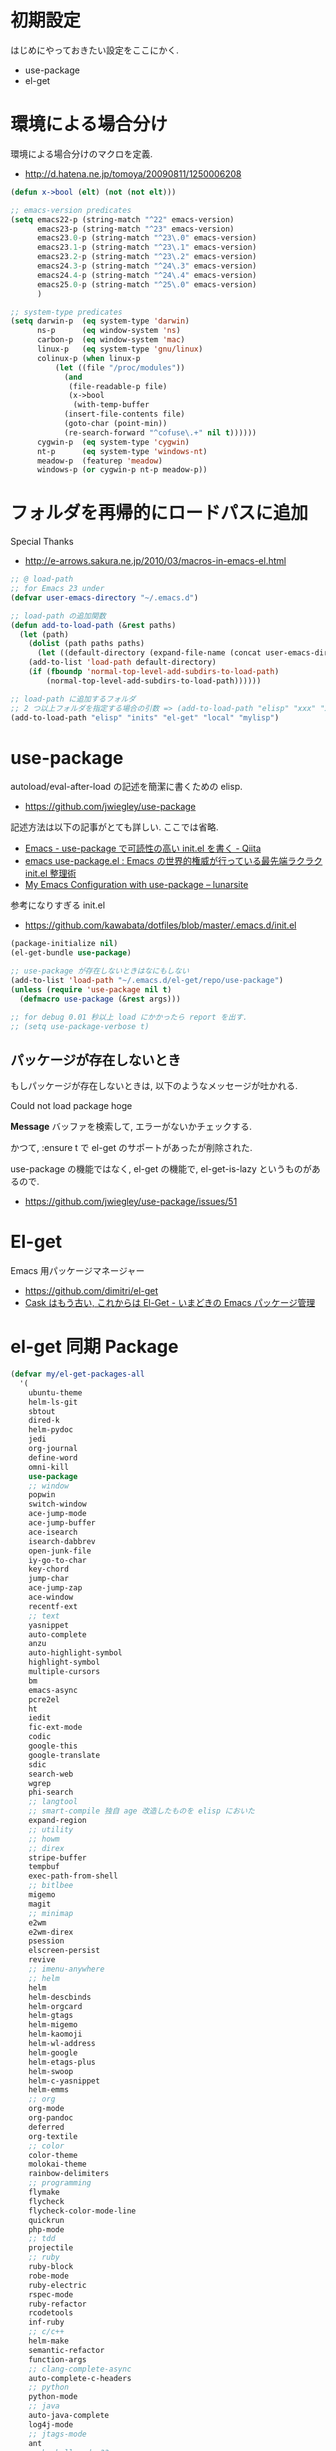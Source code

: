 * 初期設定
  はじめにやっておきたい設定をここにかく.
  - use-package
  - el-get

* 環境による場合分け
  環境による場合分けのマクロを定義.
  - http://d.hatena.ne.jp/tomoya/20090811/1250006208

#+begin_src emacs-lisp 
(defun x->bool (elt) (not (not elt)))

;; emacs-version predicates
(setq emacs22-p (string-match "^22" emacs-version)
      emacs23-p (string-match "^23" emacs-version)
      emacs23.0-p (string-match "^23\.0" emacs-version)
      emacs23.1-p (string-match "^23\.1" emacs-version)
      emacs23.2-p (string-match "^23\.2" emacs-version)
      emacs24.3-p (string-match "^24\.3" emacs-version)
      emacs24.4-p (string-match "^24\.4" emacs-version)
      emacs25.0-p (string-match "^25\.0" emacs-version)
      )

;; system-type predicates
(setq darwin-p  (eq system-type 'darwin)
      ns-p      (eq window-system 'ns)
      carbon-p  (eq window-system 'mac)
      linux-p   (eq system-type 'gnu/linux)
      colinux-p (when linux-p
		  (let ((file "/proc/modules"))
		    (and
		     (file-readable-p file)
		     (x->bool
		      (with-temp-buffer
			(insert-file-contents file)
			(goto-char (point-min))
			(re-search-forward "^cofuse\.+" nil t))))))
      cygwin-p  (eq system-type 'cygwin)
      nt-p      (eq system-type 'windows-nt)
      meadow-p  (featurep 'meadow)
      windows-p (or cygwin-p nt-p meadow-p))
#+end_src

* フォルダを再帰的にロードパスに追加
   Special Thanks
   - http://e-arrows.sakura.ne.jp/2010/03/macros-in-emacs-el.html

#+begin_src emacs-lisp
;; @ load-path
;; for Emacs 23 under
(defvar user-emacs-directory "~/.emacs.d")

;; load-path の追加関数
(defun add-to-load-path (&rest paths)
  (let (path)
    (dolist (path paths paths)
      (let ((default-directory (expand-file-name (concat user-emacs-directory path))))
	(add-to-list 'load-path default-directory)
	(if (fboundp 'normal-top-level-add-subdirs-to-load-path)
	    (normal-top-level-add-subdirs-to-load-path))))))

;; load-path に追加するフォルダ
;; 2 つ以上フォルダを指定する場合の引数 => (add-to-load-path "elisp" "xxx" "xxx")
(add-to-load-path "elisp" "inits" "el-get" "local" "mylisp")
#+end_src

* use-package
   autoload/eval-after-load の記述を簡潔に書くための elisp.
   - https://github.com/jwiegley/use-package

   記述方法は以下の記事がとても詳しい. ここでは省略.
   - [[http://qiita.com/kai2nenobu/items/5dfae3767514584f5220][Emacs - use-package で可読性の高い init.el を書く - Qiita]]
   - [[http://rubikitch.com/2014/09/09/use-package/][emacs use-package.el : Emacs の世界的権威が行っている最先端ラクラク init.el 整理術]]
   - [[http://www.lunaryorn.com/2015/01/06/my-emacs-configuration-with-use-package.html][My Emacs Configuration with use-package – lunarsite]]

   参考になりすぎる init.el
   - https://github.com/kawabata/dotfiles/blob/master/.emacs.d/init.el

#+begin_src emacs-lisp
(package-initialize nil)
(el-get-bundle use-package)

;; use-package が存在しないときはなにもしない
(add-to-list 'load-path "~/.emacs.d/el-get/repo/use-package")
(unless (require 'use-package nil t)
  (defmacro use-package (&rest args)))

;; for debug 0.01 秒以上 load にかかったら report を出す.
;; (setq use-package-verbose t)
#+end_src
   
** パッケージが存在しないとき
  もしパッケージが存在しないときは, 以下のようなメッセージが吐かれる.

  Could not load package hoge

  *Message* バッファを検索して, エラーがないかチェックする.

  かつて, :ensure t で el-get のサポートがあったが削除された.
   
  use-package の機能ではなく, 
  el-get の機能で, el-get-is-lazy というものがあるので.
  - https://github.com/jwiegley/use-package/issues/51

* El-get
  Emacs 用パッケージマネージャー
  - https://github.com/dimitri/el-get
  - [[http://d.hatena.ne.jp/tarao/20150221/1424518030][Cask はもう古い, これからは El-Get - いまどきの Emacs パッケージ管理 ]]
    
* el-get 同期 Package
#+begin_src emacs-lisp 
(defvar my/el-get-packages-all
  '(
    ubuntu-theme
    helm-ls-git
    sbtout
    dired-k
    helm-pydoc
    jedi
    org-journal
    define-word
    omni-kill
    use-package
    ;; window
    popwin
    switch-window
    ace-jump-mode
    ace-jump-buffer
    ace-isearch
    isearch-dabbrev
    open-junk-file
    iy-go-to-char
    key-chord
    jump-char
    ace-jump-zap
    ace-window
    recentf-ext
    ;; text
    yasnippet
    auto-complete
    anzu
    auto-highlight-symbol
    highlight-symbol
    multiple-cursors
    bm
    emacs-async
    pcre2el
    ht
    iedit
    fic-ext-mode
    codic
    google-this
    google-translate
    sdic
    search-web
    wgrep
    phi-search
    ;; langtool
    ;; smart-compile 独自 age 改造したものを elisp においた
    expand-region
    ;; utility
    ;; howm
    ;; direx
    stripe-buffer
    tempbuf
    exec-path-from-shell
    ;; bitlbee
    migemo
    magit
    ;; minimap
    e2wm
    e2wm-direx
    psession
    elscreen-persist
    revive
    ;; imenu-anywhere
    ;; helm
    helm
    helm-descbinds
    helm-orgcard
    helm-gtags
    helm-migemo
    helm-kaomoji
    helm-wl-address
    helm-google
    helm-etags-plus
    helm-swoop
    helm-c-yasnippet
    helm-emms
    ;; org
    org-mode
    org-pandoc
    deferred
    org-textile
    ;; color
    color-theme
    molokai-theme
    rainbow-delimiters
    ;; programming
    flymake
    flycheck
    flycheck-color-mode-line
    quickrun
    php-mode
    ;; tdd
    projectile
    ;; ruby
    ruby-block
    robe-mode
    ruby-electric
    rspec-mode
    ruby-refactor
    rcodetools
    inf-ruby
    ;; c/c++
    helm-make
    semantic-refactor
    function-args
    ;; clang-complete-async
    auto-complete-c-headers
    ;; python
    python-mode
    ;; java
    auto-java-complete
    log4j-mode
    ;; jtags-mode
    ant
    ;; haskell-mode ??
    ;; ac-haskell-process
    ;; anything-rdefs
    rainbow-mode
    yaml-mode
    markdown-mode
    plantuml-mode
    conkeror-minor-mode
    elscreen
    elscreen-wl
    ;; tomatinho
    wanderlust
    twittering-mode
    erc-hl-nicks
    erc-nick-notify
    ;; for linux
    migemo
    magit
    undo-tree
    ;; pomodoro
    joseph-single-dired
    ;; others
    ;; key-guide
    ag
    gtags
    guide-key
    mmm-mode
    auto-capitalize
    calfw
    helm-github-issues
    helm-open-github
    helm-ag
    org2blog
    org-gcal
    ox-rst
    ox-wk
    gist
    cool-mode
    esup
    initchart
    scala-mode2
    ensime
    sbt-mode
    eclim
    smartrep
    ac-helm
    elscreen-interchange
    clocktable-by-tag
    cde
    eww-lnum
    ghc-mod
    hl-anything
    ace-link
    ddskk
    ac-skk
    ac-ja
    eldoc-extension
    smartparens
    ess-R-data-view
    ess-R-object-popup
    ctable
    helm-R
    ;; ansible
    lispxmp
    vlfi
    emacs-refactor
    keisen-ext
    flyspell-lazy
    helm-flyspell
    monokai-emacs
    powerline
    viewer
    eww-hatebu
    org-download
    helm-eww-bookmark
    git-gutter
    csv-mode
    r-autoyas
    helm-flycheck
    helm-bm
    dired-filetype-face
    jazzradio
    rake
    origami
    smart-newline
    column-enforce-mode
    hydra
    swiper
    swiper-helm
    smooth-scroll
    hackernews
    reddit-mode
    org-multiple-keymap
    org-bullets
    writeroom-mode
    visual-fill-column
    engine-mode
    web
    el-pocket
    electric-spacing
    ;; aggressive-indent-mode
    ggtags
    ledger-mode
    emacs-readability
    interleave
    ibuffer-projectile
    imenus
    eshell-prompt-extras
    zlc
    org-projectile
    helm-cscope
    helm-hatena-bookmark
    c-eldoc
    nyan-mode
    ace-jump-helm-line
    srep
    undohist
    svg-mode-line-themes
    web-mode
    smart-mode-line
    impatient-mode
    shell-toggle
    shell-pop
    volume-el
    clipmon
    rainbow-mode
    term-run
    solarized-emacs
    pcache
    org-pomodoro
    sx
    git-link
    gntp
    org-password-manager
    browse-at-remote
    org-cliplink
    symon
    real-auto-save
    org-ac
    ocodo-svg-modelines
    helm-dash
    omni-tags
    git-timemachine
    minitest
    avy
    define-word
    helm-chronos
    )
 "A list of packages to install from el-get at launch.")

(defvar my/el-get-packages-windows
  '(vbasense
    visual-basic-mode
    )
  "A list of packages to install from el-get at launch for windows")

(defvar my/el-get-packages-linux
  '(
    pdf-tools
    flyspell
;;    yspel
    )
  "A list of packages to install from el-get at launch for linux")
#+end_src

これからは el-get-bundle で同期する (since 2015/02/24)

** el-get config

#+begin_src emacs-lisp
;; マシンごとの設定
(when linux-p
  ;;    (setq el-get-emacs "/usr/local/bin/emacs"))
  (setq el-get-emacs "/usr/local/bin/emacs"))

;; 通知は minibuffer のみ
(setq el-get-notify-type 'message)
  
;;  (el-get 'sync my/el-get-packages-all)
;;  (when windows-p
;;    (el-get 'sync my/el-get-packages-windows))
;;  (when linux-p
;;    (el-get 'sync my/el-get-packages-linux))
#+end_src

** 未使用
   
** el-get-is-lazy
   パッケージが存在しないときは, el-get で取得する.

   追加しわすれに気づけないので, コメントアウト.

#+begin_src emacs-lisp
;; (setq el-get-is-lazy t)
#+end_src

** Windows
   - [[https://github.com/dimitri/el-get/wiki/Installation-on-Windows][Installation on Windows · dimitri/el-get Wiki]]
   - [[http://stackoverflow.com/questions/17219643/cant-install-emacs-el-get-package-emacs-cant-connect-to-the-internet][windows - can't install emacs el-get package, emacs can't connect to the internet - Stack Overflow]]
   - [[https://github.com/Bruce-Connor/paradox/issues/5][fails without GnuTLS · Issue #5 · Bruce-Connor/paradox]]

   gist にアクセスできない...

   Linux だと, gnutls-bin をいれる.

 #+begin_src text
Contacting host: api.github.com:443
Opening TLS connection to `api.github.com'...
Opening TLS connection with `gnutls-cli --insecure -p 443 api.github.com'...failed
Opening TLS connection with `gnutls-cli --insecure -p 443 api.github.com --protocols ssl3'...failed
Opening TLS connection with `openssl s_client -connect api.github.com:443 -no_ssl2 -ign_eof'...failed
Opening TLS connection to `api.github.com'...failed
 #+end_src

** el-get-elpa
   MELPA との連携. M-x el-get-elpa-build-local-recipes する.
   - http://stackoverflow.com/questions/23165158/how-do-i-install-melpa-packages-via-el-get

 #+begin_src emacs-lisp 
;; (require 'el-get-elpa)
;; (unless (file-directory-p el-get-recipe-path-elpa)
;;   (el-get-elpa-build-local-recipes))
 #+end_src

** el-get-cli
   Command line interface for el-get
   - https://github.com/tarao/el-get-cli
